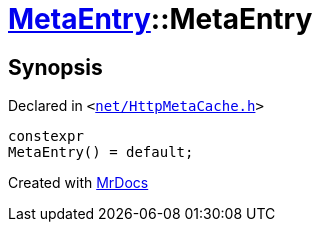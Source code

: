 [#MetaEntry-2constructor]
= xref:MetaEntry.adoc[MetaEntry]::MetaEntry
:relfileprefix: ../
:mrdocs:


== Synopsis

Declared in `&lt;https://github.com/PrismLauncher/PrismLauncher/blob/develop/launcher/net/HttpMetaCache.h#L49[net&sol;HttpMetaCache&period;h]&gt;`

[source,cpp,subs="verbatim,replacements,macros,-callouts"]
----
constexpr
MetaEntry() = default;
----



[.small]#Created with https://www.mrdocs.com[MrDocs]#
